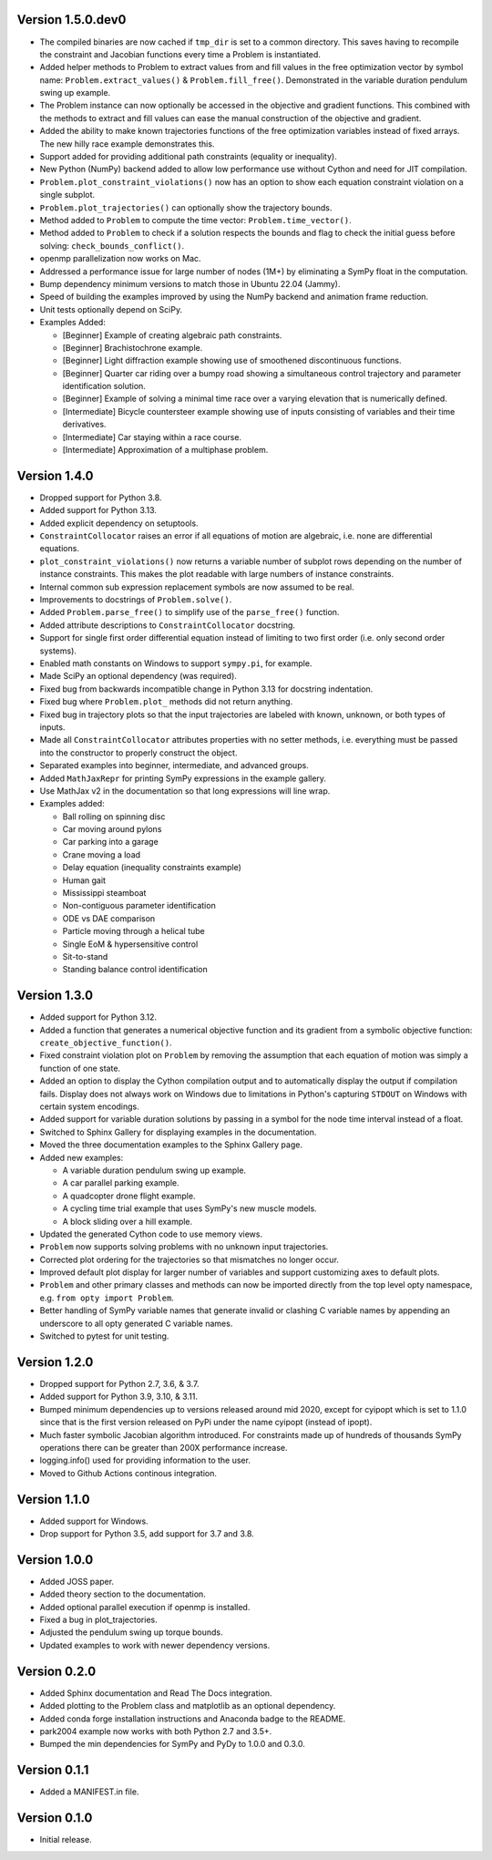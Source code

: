 Version 1.5.0.dev0
==================

- The compiled binaries are now cached if ``tmp_dir`` is set to a common
  directory. This saves having to recompile the constraint and Jacobian
  functions every time a Problem is instantiated.
- Added helper methods to Problem to extract values from and fill values in the
  free optimization vector by symbol name: ``Problem.extract_values()`` &
  ``Problem.fill_free()``. Demonstrated in the variable duration pendulum swing
  up example.
- The Problem instance can now optionally be accessed in the objective and
  gradient functions. This combined with the methods to extract and fill values
  can ease the manual construction of the objective and gradient.
- Added the ability to make known trajectories functions of the free
  optimization variables instead of fixed arrays. The new hilly race example
  demonstrates this.
- Support added for providing additional path constraints (equality or
  inequality).
- New Python (NumPy) backend added to allow low performance use without Cython
  and need for JIT compilation.
- ``Problem.plot_constraint_violations()`` now has an option to show each
  equation constraint violation on a single subplot.
- ``Problem.plot_trajectories()`` can optionally show the trajectory bounds.
- Method added to ``Problem`` to compute the time vector:
  ``Problem.time_vector()``.
- Method added to ``Problem`` to check if a solution respects the bounds and
  flag to check the initial guess before solving: ``check_bounds_conflict()``.
- openmp parallelization now works on Mac.
- Addressed a performance issue for large number of nodes (1M+) by eliminating
  a SymPy float in the computation.
- Bump dependency minimum versions to match those in Ubuntu 22.04 (Jammy).
- Speed of building the examples improved by using the NumPy backend and
  animation frame reduction.
- Unit tests optionally depend on SciPy.
- Examples Added:

  - [Beginner] Example of creating algebraic path constraints.
  - [Beginner] Brachistochrone example.
  - [Beginner] Light diffraction example showing use of smoothened
    discontinuous functions.
  - [Beginner] Quarter car riding over a bumpy road showing a simultaneous control
    trajectory and parameter identification solution.
  - [Beginner] Example of solving a minimal time race over a varying elevation
    that is numerically defined.
  - [Intermediate] Bicycle countersteer example showing use of inputs
    consisting of variables and their time derivatives.
  - [Intermediate] Car staying within a race course.
  - [Intermediate] Approximation of a multiphase problem.

Version 1.4.0
=============

- Dropped support for Python 3.8.
- Added support for Python 3.13.
- Added explicit dependency on setuptools.
- ``ConstraintCollocator`` raises an error if all equations of motion are
  algebraic, i.e. none are differential equations.
- ``plot_constraint_violations()`` now returns a variable number of subplot
  rows depending on the number of instance constraints. This makes the plot
  readable with large numbers of instance constraints.
- Internal common sub expression replacement symbols are now assumed to be
  real.
- Improvements to docstrings of ``Problem.solve()``.
- Added ``Problem.parse_free()`` to simplify use of the ``parse_free()``
  function.
- Added attribute descriptions to ``ConstraintCollocator`` docstring.
- Support for single first order differential equation instead of limiting to
  two first order (i.e. only second order systems).
- Enabled math constants on Windows to support ``sympy.pi``, for example.
- Made SciPy an optional dependency (was required).
- Fixed bug from backwards incompatible change in Python 3.13 for docstring
  indentation.
- Fixed bug where ``Problem.plot_`` methods did not return anything.
- Fixed bug in trajectory plots so that the input trajectories are labeled with
  known, unknown, or both types of inputs.
- Made all ``ConstraintCollocator`` attributes properties with no setter
  methods, i.e. everything must be passed into the constructor to properly
  construct the object.
- Separated examples into beginner, intermediate, and advanced groups.
- Added ``MathJaxRepr`` for printing SymPy expressions in the example gallery.
- Use MathJax v2 in the documentation so that long expressions will line wrap.
- Examples added:

  - Ball rolling on spinning disc
  - Car moving around pylons
  - Car parking into a garage
  - Crane moving a load
  - Delay equation (inequality constraints example)
  - Human gait
  - Mississippi steamboat
  - Non-contiguous parameter identification
  - ODE vs DAE comparison
  - Particle moving through a helical tube
  - Single EoM & hypersensitive control
  - Sit-to-stand
  - Standing balance control identification

Version 1.3.0
=============

- Added support for Python 3.12.
- Added a function that generates a numerical objective function and its
  gradient from a symbolic objective function: ``create_objective_function()``.
- Fixed constraint violation plot on ``Problem`` by removing the assumption
  that each equation of motion was simply a function of one state.
- Added an option to display the Cython compilation output and to automatically
  display the output if compilation fails. Display does not always work on
  Windows due to limitations in Python's capturing ``STDOUT`` on Windows with
  certain system encodings.
- Added support for variable duration solutions by passing in a symbol for the
  node time interval instead of a float.
- Switched to Sphinx Gallery for displaying examples in the documentation.
- Moved the three documentation examples to the Sphinx Gallery page.
- Added new examples:

  - A variable duration pendulum swing up example.
  - A car parallel parking example.
  - A quadcopter drone flight example.
  - A cycling time trial example that uses SymPy's new muscle models.
  - A block sliding over a hill example.

- Updated the generated Cython code to use memory views.
- ``Problem`` now supports solving problems with no unknown input trajectories.
- Corrected plot ordering for the trajectories so that mismatches no longer
  occur.
- Improved default plot display for larger number of variables and support
  customizing axes to default plots.
- ``Problem`` and other primary classes and methods can now be imported
  directly from the top level opty namespace, e.g. ``from opty import
  Problem``.
- Better handling of SymPy variable names that generate invalid or clashing C
  variable names by appending an underscore to all opty generated C variable
  names.
- Switched to pytest for unit testing.

Version 1.2.0
=============

- Dropped support for Python 2.7, 3.6, & 3.7.
- Added support for Python 3.9, 3.10, & 3.11.
- Bumped minimum dependencies up to versions released around mid 2020, except
  for cyipopt which is set to 1.1.0 since that is the first version released on
  PyPi under the name cyipopt (instead of ipopt).
- Much faster symbolic Jacobian algorithm introduced. For constraints made up
  of hundreds of thousands SymPy operations there can be greater than 200X
  performance increase.
- logging.info() used for providing information to the user.
- Moved to Github Actions continous integration.

Version 1.1.0
=============

- Added support for Windows.
- Drop support for Python 3.5, add support for 3.7 and 3.8.

Version 1.0.0
=============

- Added JOSS paper.
- Added theory section to the documentation.
- Added optional parallel execution if openmp is installed.
- Fixed a bug in plot_trajectories.
- Adjusted the pendulum swing up torque bounds.
- Updated examples to work with newer dependency versions.

Version 0.2.0
=============

- Added Sphinx documentation and Read The Docs integration.
- Added plotting to the Problem class and matplotlib as an optional dependency.
- Added conda forge installation instructions and Anaconda badge to the README.
- park2004 example now works with both Python 2.7 and 3.5+.
- Bumped the min dependencies for SymPy and PyDy to 1.0.0 and 0.3.0.

Version 0.1.1
=============

- Added a MANIFEST.in file.

Version 0.1.0
=============

- Initial release.
